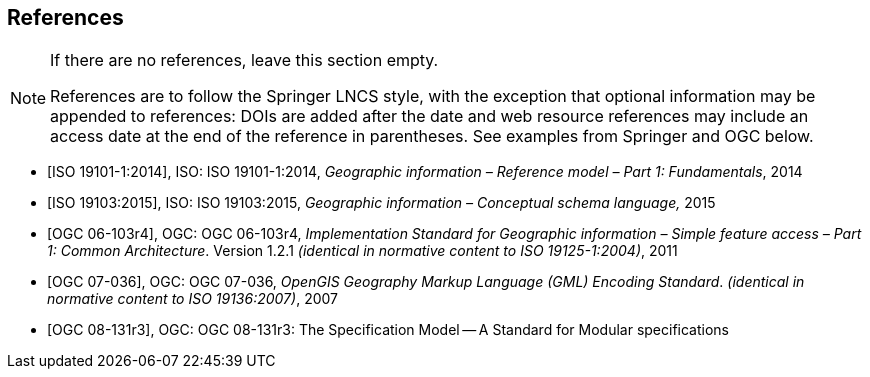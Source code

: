 
[bibliography]
== References


[NOTE]
====
If there are no references, leave this section empty.

References are to follow the Springer LNCS style, with the exception that optional information may be appended to references: DOIs are added after the date and web resource references may include an access date at the end of the reference in parentheses. See examples from Springer and OGC below.
====

* [[[iso19101, ISO 19101-1:2014]]], ISO: ISO 19101-1:2014, _Geographic information – Reference model – Part 1: Fundamentals_, 2014

* [[[iso19103, ISO 19103:2015]]], ISO: ISO 19103:2015, _Geographic information – Conceptual schema language,_ 2015

* [[[ogc06103, OGC 06-103r4]]], OGC: OGC 06-103r4, _Implementation Standard for Geographic information – Simple feature access – Part 1: Common Architecture_. Version 1.2.1 _(identical in normative content to ISO 19125-1:2004)_, 2011

* [[[ogc07036, OGC 07-036]]], OGC: OGC 07-036, _OpenGIS Geography Markup Language (GML) Encoding Standard_. _(identical in normative content to ISO 19136:2007)_, 2007

* [[[ogc_08-131r3,OGC 08-131r3]]], OGC: OGC 08-131r3: The Specification Model -- A Standard for Modular specifications
